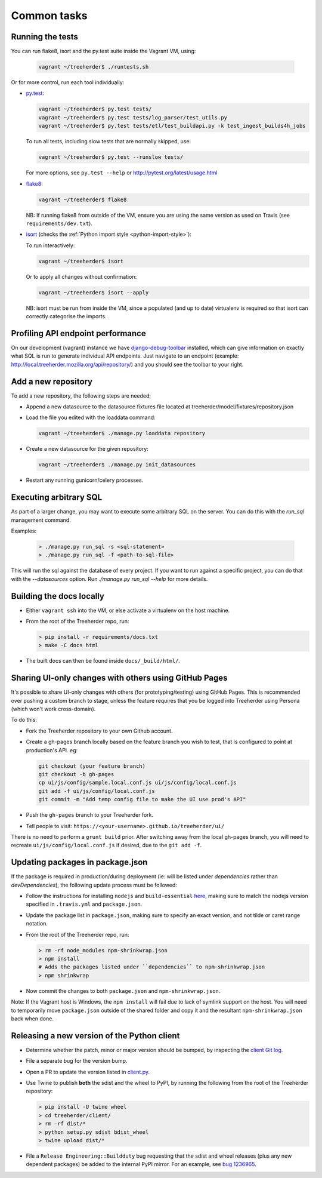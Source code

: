 Common tasks
============


.. _running-tests:

Running the tests
-----------------

You can run flake8, isort and the py.test suite inside the Vagrant VM, using:

  .. code-block:: bash

     vagrant ~/treeherder$ ./runtests.sh

Or for more control, run each tool individually:

* `py.test <http://pytest.org/>`_:

  .. code-block:: bash

     vagrant ~/treeherder$ py.test tests/
     vagrant ~/treeherder$ py.test tests/log_parser/test_utils.py
     vagrant ~/treeherder$ py.test tests/etl/test_buildapi.py -k test_ingest_builds4h_jobs

  To run all tests, including slow tests that are normally skipped, use:

  .. code-block:: bash

     vagrant ~/treeherder$ py.test --runslow tests/

  For more options, see ``py.test --help`` or http://pytest.org/latest/usage.html

* `flake8 <https://flake8.readthedocs.io/>`_:

  .. code-block:: bash

     vagrant ~/treeherder$ flake8

  NB: If running flake8 from outside of the VM, ensure you are using the same version as used on Travis (see ``requirements/dev.txt``).

* `isort <https://github.com/timothycrosley/isort>`_ (checks the :ref:`Python import style <python-import-style>`):

  To run interactively:

  .. code-block:: bash

     vagrant ~/treeherder$ isort

  Or to apply all changes without confirmation:

  .. code-block:: bash

     vagrant ~/treeherder$ isort --apply

  NB: isort must be run from inside the VM, since a populated (and up to date) virtualenv is required so that isort can correctly categorise the imports.


Profiling API endpoint performance
----------------------------------

On our development (vagrant) instance we have `django-debug-toolbar
<http://django-debug-toolbar.readthedocs.io/>`_ installed, which can give
information on exactly what SQL is run to generate individual API
endpoints. Just navigate to an endpoint
(example: http://local.treeherder.mozilla.org/api/repository/) and
you should see the toolbar to your right.


Add a new repository
--------------------

To add a new repository, the following steps are needed:

* Append a new datasource to the datasource fixtures file located at treeherder/model/fixtures/repository.json
* Load the file you edited with the loaddata command:

  .. code-block:: bash

     vagrant ~/treeherder$ ./manage.py loaddata repository

* Create a new datasource for the given repository:

  .. code-block:: bash

     vagrant ~/treeherder$ ./manage.py init_datasources

* Restart any running gunicorn/celery processes.


Executing arbitrary SQL
-----------------------

As part of a larger change, you may want to execute some arbitrary SQL
on the server. You can do this with the `run_sql` management command.

Examples:

  .. code-block:: bash

     > ./manage.py run_sql -s <sql-statement>
     > ./manage.py run_sql -f <path-to-sql-file>

This will run the sql against the database of every project. If you want to run
against a specific project, you can do that with the `--datasources` option.
Run `./manage.py run_sql --help` for more details.


Building the docs locally
-------------------------

* Either ``vagrant ssh`` into the VM, or else activate a virtualenv on the host machine.

* From the root of the Treeherder repo, run:

  .. code-block:: bash

     > pip install -r requirements/docs.txt
     > make -C docs html

* The built docs can then be found inside ``docs/_build/html/``.


Sharing UI-only changes with others using GitHub Pages
------------------------------------------------------

It's possible to share UI-only changes with others (for prototyping/testing) using
GitHub Pages. This is recommended over pushing a custom branch to stage, unless the
feature requires that you be logged into Treeherder using Persona (which won't work
cross-domain).

To do this:

* Fork the Treeherder repository to your own Github account.

* Create a gh-pages branch locally based on the feature branch you wish to test, that is configured to point at production's API. eg:

  .. code-block:: bash

     git checkout (your feature branch)
     git checkout -b gh-pages
     cp ui/js/config/sample.local.conf.js ui/js/config/local.conf.js
     git add -f ui/js/config/local.conf.js
     git commit -m "Add temp config file to make the UI use prod's API"

* Push the ``gh-pages`` branch to your Treeherder fork.

* Tell people to visit: ``https://<your-username>.github.io/treeherder/ui/``

There is no need to perform a ``grunt build`` prior. After switching away from the local gh-pages branch, you will need to recreate ``ui/js/config/local.conf.js`` if desired, due to the ``git add -f``.


Updating packages in package.json
---------------------------------

If the package is required in production/during deployment (ie: will be listed under
`dependencies` rather than `devDependencies`), the following update process must be
followed:

* Follow the instructions for installing ``nodejs`` and ``build-essential`` `here <https://nodejs.org/en/download/package-manager/#debian-and-ubuntu-based-linux-distributions>`_, making sure to match the nodejs version specified in ``.travis.yml`` and ``package.json``.

* Update the package list in ``package.json``, making sure to specify an exact version, and not tilde or caret range notation.

* From the root of the Treeherder repo, run:

  .. code-block:: bash

     > rm -rf node_modules npm-shrinkwrap.json
     > npm install
     # Adds the packages listed under ``dependencies`` to npm-shrinkwrap.json
     > npm shrinkwrap

* Now commit the changes to both ``package.json`` and ``npm-shrinkwrap.json``.

Note: If the Vagrant host is Windows, the ``npm install`` will fail due to lack of symlink support on the host. You will need to temporarily move ``package.json`` outside of the shared folder and copy it and the resultant ``npm-shrinkwrap.json`` back when done.


Releasing a new version of the Python client
--------------------------------------------

* Determine whether the patch, minor or major version should be bumped, by
  inspecting the `client Git log`_.
* File a separate bug for the version bump.
* Open a PR to update the version listed in `client.py`_.
* Use Twine to publish **both** the sdist and the wheel to PyPI, by running
  the following from the root of the Treeherder repository:

  .. code-block:: bash

      > pip install -U twine wheel
      > cd treeherder/client/
      > rm -rf dist/*
      > python setup.py sdist bdist_wheel
      > twine upload dist/*

* File a ``Release Engineering::Buildduty`` bug requesting that the sdist
  and wheel releases (plus any new dependent packages) be added to the
  internal PyPI mirror. For an example, see `bug 1236965`_.

.. _client Git log: https://github.com/mozilla/treeherder/commits/master/treeherder/client
.. _client.py: https://github.com/mozilla/treeherder/blob/master/treeherder/client/thclient/client.py
.. _bug 1236965: https://bugzilla.mozilla.org/show_bug.cgi?id=1236965
